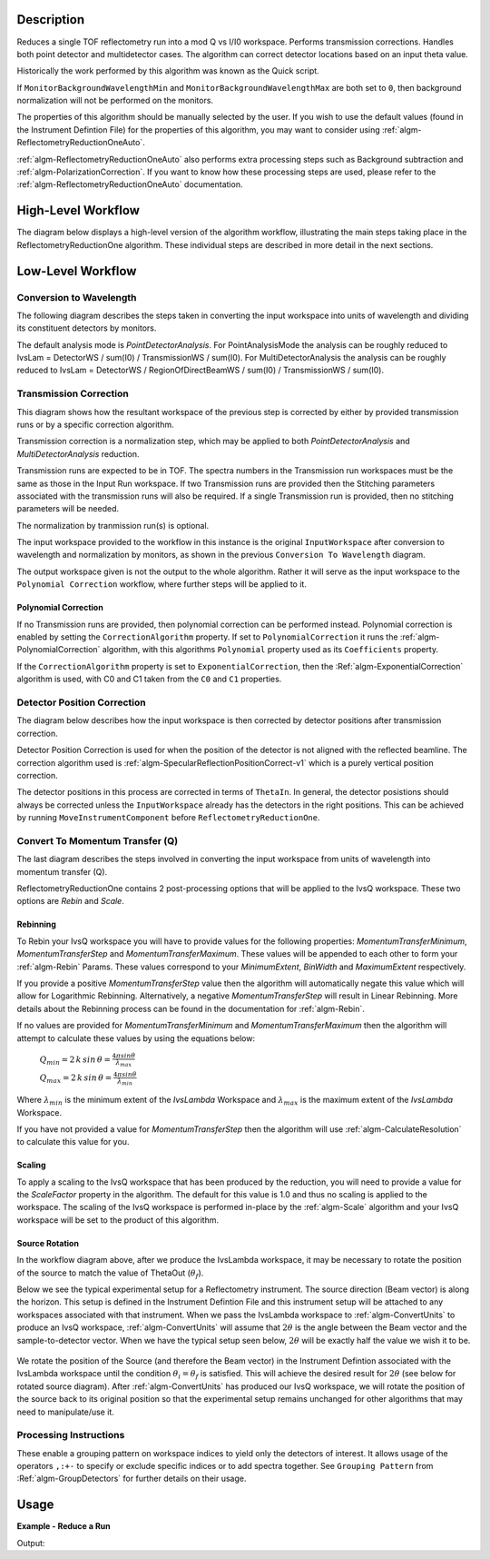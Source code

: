 .. algorithm::

.. summary::

.. alias::

.. properties::

Description
-----------

Reduces a single TOF reflectometry run into a mod Q vs I/I0 workspace.
Performs transmission corrections. Handles both point detector and
multidetector cases. The algorithm can correct detector locations based
on an input theta value.

Historically the work performed by this algorithm was known as the Quick
script.

If :literal:`MonitorBackgroundWavelengthMin` and
:literal:`MonitorBackgroundWavelengthMax` are both set to :literal:`0`, then
background normalization will not be performed on the monitors.

The properties of this algorithm should be manually selected by the user. If you
wish to use the default values (found in the Instrument Defintion File) for the
properties of this algorithm, you may want to consider using
:ref:`algm-ReflectometryReductionOneAuto`.

:ref:`algm-ReflectometryReductionOneAuto` also performs extra processing steps
such as Background subtraction and :ref:`algm-PolarizationCorrection`. If you
want to know how these processing steps are used, please refer to the
:ref:`algm-ReflectometryReductionOneAuto` documentation.

High-Level Workflow
-------------------

The diagram below displays a high-level version of the algorithm workflow,
illustrating the main steps taking place in the ReflectometryReductionOne
algorithm. These individual steps are described in more detail in the next
sections.

.. diagram:: ReflectometryReductionOne_HighLvl-v1_wkflw.dot

Low-Level Workflow
------------------

Conversion to Wavelength
########################

The following diagram describes the steps taken in converting the input
workspace into units of wavelength and dividing its constituent detectors by
monitors.

.. diagram:: ReflectometryReductionOne_ConvertToWavelength-v1_wkflw.dot

The default analysis mode is *PointDetectorAnalysis*. For PointAnalysisMode the
analysis can be roughly reduced to IvsLam = DetectorWS / sum(I0) /
TransmissionWS / sum(I0). For MultiDetectorAnalysis the analysis can be roughly
reduced to IvsLam = DetectorWS / RegionOfDirectBeamWS / sum(I0) / TransmissionWS
/ sum(I0).

Transmission Correction
#######################

This diagram shows how the resultant workspace of the previous step is corrected
by either by provided transmission runs or by a specific correction algorithm.

.. diagram:: ReflectometryReductionOne_TransmissionCorrection-v1_wkflw.dot

Transmission correction is a normalization step, which may be applied to both
*PointDetectorAnalysis* and *MultiDetectorAnalysis* reduction.

Transmission runs are expected to be in TOF. The spectra numbers in the
Transmission run workspaces must be the same as those in the Input Run
workspace. If two Transmission runs are provided then the Stitching
parameters associated with the transmission runs will also be required.
If a single Transmission run is provided, then no stitching parameters
will be needed.

The normalization by tranmission run(s) is optional.

The input workspace provided to the workflow in this instance is the original
:literal:`InputWorkspace` after conversion to wavelength and normalization by
monitors, as shown in the previous :literal:`Conversion To Wavelength` diagram.

The output workspace given is not the output to the whole algorithm. Rather it
will serve as the input workspace to the :literal:`Polynomial Correction`
workflow, where further steps will be applied to it.

Polynomial Correction
=====================

If no Transmission runs are provided, then polynomial correction can be
performed instead. Polynomial correction is enabled by setting the
:literal:`CorrectionAlgorithm` property. If set to
:literal:`PolynomialCorrection` it runs the :ref:`algm-PolynomialCorrection`
algorithm, with this algorithms :literal:`Polynomial` property used as its
:literal:`Coefficients` property.

If the :literal:`CorrectionAlgorithm` property is set to
:literal:`ExponentialCorrection`, then the :Ref:`algm-ExponentialCorrection`
algorithm is used, with C0 and C1 taken from the :literal:`C0` and :literal:`C1`
properties.

Detector Position Correction
############################

The diagram below describes how the input workspace is then corrected by
detector positions after transmission correction.

.. diagram:: ReflectometryReductionOne_CorrectDetectorPositions-v1_wkflw.dot

Detector Position Correction is used for when the position of the detector
is not aligned with the reflected beamline. The correction algorithm used is
:ref:`algm-SpecularReflectionPositionCorrect-v1` which is a purely vertical
position correction.

The detector positions in this process are corrected in terms of
:literal:`ThetaIn`. In general, the detector posistions should always be
corrected unless the :literal:`InputWorkspace` already has the detectors in the
right positions. This can be achieved by running
:literal:`MoveInstrumentComponent` before :literal:`ReflectometryReductionOne`.

Convert To Momentum Transfer (Q)
################################

The last diagram describes the steps involved in converting the input workspace
from units of wavelength into momentum transfer (Q).

.. diagram:: ReflectometryReductionOne_ConvertToMomentum-v1_wkflw.dot

ReflectometryReductionOne contains 2 post-processing options that will be
applied to the IvsQ workspace. These two options are `Rebin` and `Scale`.

Rebinning
=========

To Rebin your IvsQ workspace you will have to provide values for the following
properties: `MomentumTransferMinimum`, `MomentumTransferStep` and
`MomentumTransferMaximum`. These values will be appended to each other to form
your :ref:`algm-Rebin` Params. These values correspond to your `MinimumExtent`,
`BinWidth` and `MaximumExtent` respectively.

If you provide a positive `MomentumTransferStep` value then the algorithm will
automatically negate this value which will allow for Logarithmic Rebinning.
Alternatively, a negative `MomentumTransferStep` will result in Linear
Rebinning. More details about the Rebinning process can be found in the
documentation for :ref:`algm-Rebin`.

If no values are provided for `MomentumTransferMinimum` and
`MomentumTransferMaximum` then the algorithm will attempt to calculate these
values by using the equations below:

    :math:`Q_{min} = 2 \, k \, sin \, \theta = \frac{4 \pi sin \theta}{\lambda_{max}}`

    :math:`Q_{max} = 2 \, k \, sin \, \theta = \frac{4 \pi sin \theta}{\lambda_{min}}`

Where :math:`\lambda_{min}` is the minimum extent of the `IvsLambda` Workspace
and :math:`\lambda_{max}` is the maximum extent of the `IvsLambda` Workspace.

If you have not provided a value for `MomentumTransferStep` then the algorithm
will use :ref:`algm-CalculateResolution` to calculate this value for you.

Scaling
=======

To apply a scaling to the IvsQ workspace that has been produced by the
reduction, you will need to provide a value for the `ScaleFactor` property in
the algorithm. The default for this value is 1.0 and thus no scaling is applied
to the workspace. The scaling of the IvsQ workspace is performed in-place by the
:ref:`algm-Scale` algorithm and your IvsQ workspace will be set to the product
of this algorithm.

Source Rotation
===============

In the workflow diagram above, after we produce the IvsLambda workspace, it may
be necessary to rotate the position of the source to match the value of
ThetaOut (:math:`\theta_f`).

Below we see the typical experimental setup for a Reflectometry instrument. The
source direction (Beam vector) is along the horizon. This setup is defined in
the Instrument Defintion File and this instrument setup will be attached to any
workspaces associated with that instrument. When we pass the IvsLambda workspace
to :ref:`algm-ConvertUnits` to produce an IvsQ workspace,
:ref:`algm-ConvertUnits` will assume that :math:`2\theta` is the angle between
the Beam vector and the sample-to-detector vector. When we have the typical
setup seen below, :math:`2\theta` will be exactly half the value we wish it to
be.

.. figure:: /images/CurrentExperimentSetupForReflectometry.png
    :width: 650px
    :height: 250px
    :align: center

We rotate the position of the Source (and therefore the Beam vector) in the
Instrument Defintion associated with the IvsLambda workspace until the condition
:math:`\theta_i = \theta_f` is satisfied. This will achieve the desired result
for :math:`2\theta` (see below for rotated source diagram). After
:ref:`algm-ConvertUnits` has produced our IvsQ workspace, we will rotate the
position of the source back to its original position so that the experimental
setup remains unchanged for other algorithms that may need to manipulate/use it.

.. figure:: /images/RotatedExperimentSetupForReflectometry.png
    :width: 650px
    :height: 250px
    :align: center


Processing Instructions
#######################

These enable a grouping pattern on workspace indices to yield only the detectors of interest. It allows usage of the operators :literal:`,:+-` to specify or exclude specific indices or to add
spectra together. See :literal:`Grouping Pattern` from :Ref:`algm-GroupDetectors` for further details on their usage.

Usage
-----

**Example - Reduce a Run**

.. testcode:: ExReflRedOneSimple

   run = Load(Filename='INTER00013460.nxs')
   # Basic reduction with no transmission run
   IvsQ, IvsLam, thetaOut = ReflectometryReductionOne(InputWorkspace=run, ThetaIn=0.7, I0MonitorIndex=2, ProcessingInstructions='3:4',
   WavelengthMin=1.0, WavelengthMax=17.0,
   MonitorBackgroundWavelengthMin=15.0, MonitorBackgroundWavelengthMax=17.0,
   MonitorIntegrationWavelengthMin=4.0, MonitorIntegrationWavelengthMax=10.0 )

   print "The first four IvsLam Y values are: [ %.4e, %.4e, %.4e, %.4e ]" % (IvsLam.readY(0)[0], IvsLam.readY(0)[1], IvsLam.readY(0)[2], IvsLam.readY(0)[3])
   print "The first four IvsQ Y values are: [ %.4e, %.4e, %.4e, %.4e ]" % (IvsQ.readY(0)[0], IvsQ.readY(0)[1], IvsQ.readY(0)[2], IvsQ.readY(0)[3])
   print "Theta out is the same as theta in:",thetaOut


Output:

.. testoutput:: ExReflRedOneSimple

   The first four IvsLam Y values are: [ 0.0000e+00, 0.0000e+00, 7.8118e-07, 1.9346e-06 ]
   The first four IvsQ Y values are: [ 6.2615e-04, 7.8498e-04, 9.2155e-04, 1.1042e-03 ]
   Theta out is the same as theta in: 0.7


.. categories::

.. sourcelink::
